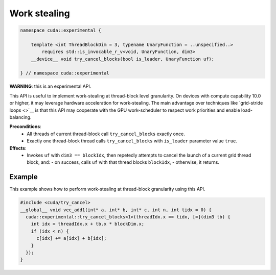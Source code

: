 .. _libcudacxx-extended-api-work-stealing:

Work stealing
=============

.. code:: cuda

   namespace cuda::experimental {
	  
       template <int ThreadBlockDim = 3, typename UnaryFunction = ..unspecified..>
           requires std::is_invocable_r_v<void, UnaryFunction, dim3>
       __device__ void try_cancel_blocks(bool is_leader, UnaryFunction uf);

   } // namespace cuda::experimental

**WARNING**: this is an experimental API.

This API is useful to implement work-stealing at thread-block level granularity.
On devices with compute capability 10.0 or higher, it may leverage hardware acceleration for work-stealing.
The main advantage over techniques like `grid-stride loops <>`__ is that this API may cooperate with the GPU work-scheduler to respect work priorities and enable load-balancing.

**Preconditions**:
  - All threads of current thread-block call ``try_cancel_blocks`` exactly once.
  - Exactly one thread-block thread calls ``try_cancel_blocks`` with ``is_leader`` parameter value ``true``.

**Effects**:
  - Invokes ``uf`` with ``dim3 == blockIdx``, then repetedly attempts to cancel the launch of a current grid thread block, and:
    - on success, calls ``uf`` with that thread blocks ``blockIdx``, 
    - otherwise, it returns.

Example
-------

This example shows how to perform work-stealing at thread-block granularity using this API.

.. code:: cuda

   #include <cuda/try_cancel>
   __global__ void vec_add1(int* a, int* b, int* c, int n, int tidx = 0) {
     cuda::experimental::try_cancel_blocks<1>(threadIdx.x == tidx, [=](dim3 tb) {
       int idx = threadIdx.x + tb.x * blockDim.x;
       if (idx < n) {
         c[idx] += a[idx] + b[idx];
       }
     });
   }
